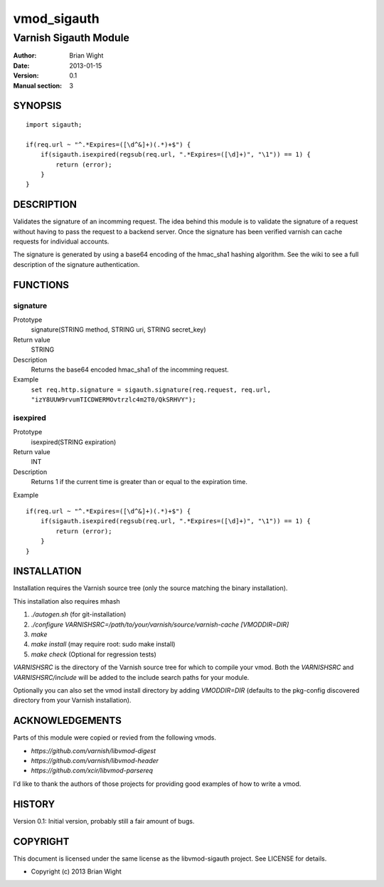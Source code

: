 ============
vmod_sigauth
============

----------------------
Varnish Sigauth Module
----------------------

:Author: Brian Wight
:Date: 2013-01-15
:Version: 0.1
:Manual section: 3

SYNOPSIS
========

::

        import sigauth;
	
        if(req.url ~ "^.*Expires=([\d^&]+)(.*)+$") {
            if(sigauth.isexpired(regsub(req.url, ".*Expires=([\d]+)", "\1")) == 1) {
                return (error);
            }
        }

DESCRIPTION
===========

Validates the signature of an incomming request. The idea behind this module is to validate the signature of a request
without having to pass the request to a backend server. Once the signature has been verified varnish can cache requests
for individual accounts.

The signature is generated by using a base64 encoding of the hmac_sha1 hashing algorithm. See the wiki to see a full
description of the signature authentication.

FUNCTIONS
=========

signature
---------

Prototype
        signature(STRING method, STRING uri, STRING secret_key)
Return value
        STRING
Description
        Returns the base64 encoded hmac_sha1 of the incomming request.
Example
        ``set req.http.signature = sigauth.signature(req.request, req.url, "izY8UUW9rvumTICDWERMOvtrzlc4m2T0/QkSRHVY");``

isexpired
---------

Prototype
        isexpired(STRING expiration)
Return value
        INT
Description
        Returns 1 if the current time is greater than or equal to the expiration time.
Example

::

        if(req.url ~ "^.*Expires=([\d^&]+)(.*)+$") {
            if(sigauth.isexpired(regsub(req.url, ".*Expires=([\d]+)", "\1")) == 1) {
                return (error);
            }
        }


INSTALLATION
============

Installation requires the Varnish source tree (only the source matching the
binary installation).

This installation also requires mhash

1. `./autogen.sh`  (for git-installation)
2. `./configure VARNISHSRC=/path/to/your/varnish/source/varnish-cache [VMODDIR=DIR]`
3. `make`
4. `make install` (may require root: sudo make install)
5. `make check` (Optional for regression tests)

`VARNISHSRC` is the directory of the Varnish source tree for which to
compile your vmod. Both the `VARNISHSRC` and `VARNISHSRC/include`
will be added to the include search paths for your module.

Optionally you can also set the vmod install directory by adding
`VMODDIR=DIR` (defaults to the pkg-config discovered directory from your
Varnish installation).


ACKNOWLEDGEMENTS
================

Parts of this module were copied or revied from the following vmods.

* `https://github.com/varnish/libvmod-digest`
* `https://github.com/varnish/libvmod-header`
* `https://github.com/xcir/libvmod-parsereq`

I'd like to thank the authors of those projects for providing good examples of how to write a vmod.

HISTORY
=======

Version 0.1: Initial version, probably still a fair amount of bugs.

COPYRIGHT
=========

This document is licensed under the same license as the
libvmod-sigauth project. See LICENSE for details.

* Copyright (c) 2013 Brian Wight
